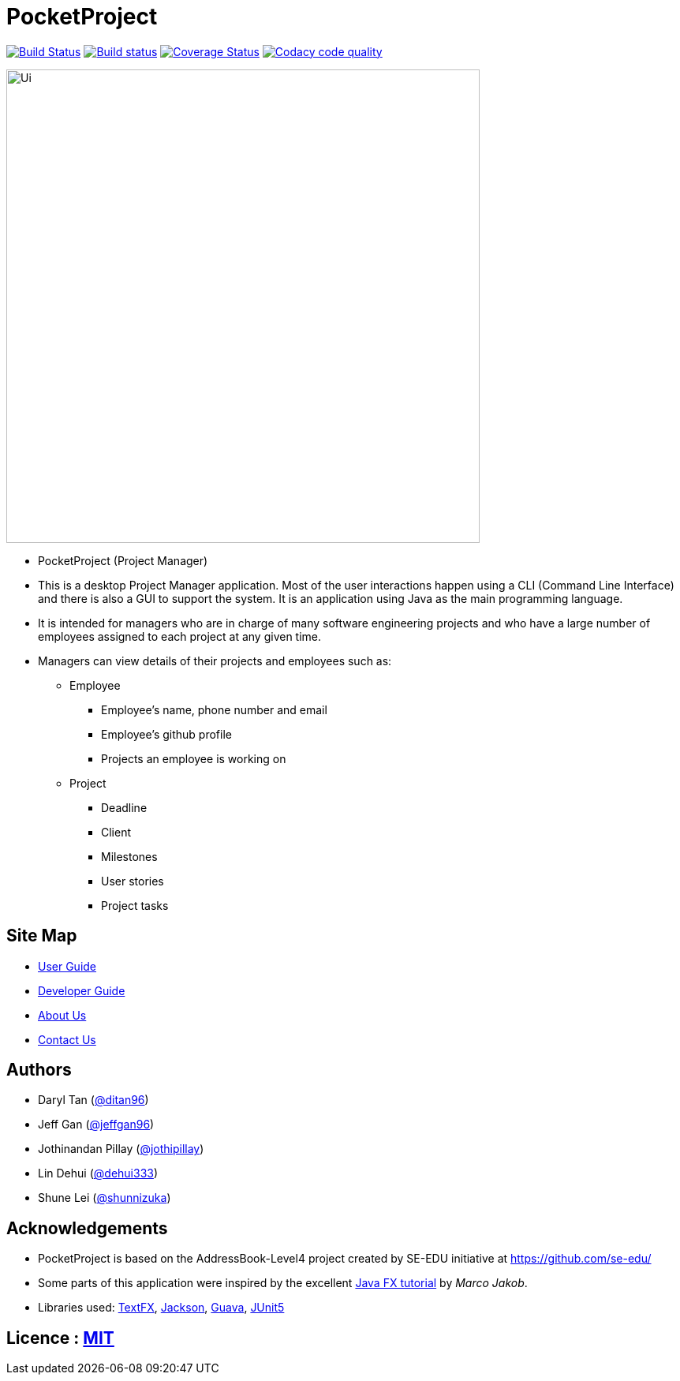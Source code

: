 = PocketProject
ifdef::env-github,env-browser[:relfileprefix: docs/]

https://travis-ci.org/cs2103-ay1819s2-w10-2/main[image:https://travis-ci.org/se-edu/addressbook-level4.svg?branch=master[Build Status]]
https://ci.appveyor.com/project/damithc/addressbook-level4[image:https://ci.appveyor.com/api/projects/status/3boko2x2vr5cc3w2?svg=true[Build status]]
https://coveralls.io/github/cs2103-ay1819s2-w10-2/main?branch=master[image:https://coveralls.io/repos/github/cs2103-ay1819s2-w10-2/main/badge.svg?branch=master[Coverage Status]]
image:https://api.codacy.com/project/badge/Grade/080dcd6a5aad4e0e9829b5856de10027["Codacy code quality", link="https://www.codacy.com/app/jothipillay/main?utm_source=github.com&amp;utm_medium=referral&amp;utm_content=cs2103-ay1819s2-w10-2/main&amp;utm_campaign=Badge_Grade"]

ifdef::env-github[]
image::docs/images/Ui.png[width="600"]
endif::[]

ifndef::env-github[]
image::images/Ui.png[width="600"]
endif::[]

* PocketProject (Project Manager)

* This is a desktop Project Manager application. Most of the user interactions happen using a CLI (Command Line Interface)
and there is   also a GUI to support the system. It is an application using Java as the main programming language.

* It is intended for managers who are in charge of many software engineering projects and who have a large number of
employees assigned to each project at any given time.

* Managers can view details of their projects and employees such as:
** Employee
*** Employee's name, phone number and email
*** Employee's github profile
*** Projects an employee is working on

** Project
*** Deadline
*** Client
*** Milestones
*** User stories
*** Project tasks

== Site Map

* <<UserGuide#, User Guide>>
* <<DeveloperGuide#, Developer Guide>>
* <<AboutUs#, About Us>>
* <<ContactUs#, Contact Us>>

== Authors

* Daryl Tan (https://github.com/ditan96[@ditan96])
* Jeff Gan (https://github.com/jeffgan96[@jeffgan96])
* Jothinandan Pillay (https://github.com/jothipillay[@jothipillay])
* Lin Dehui (https://github.com/dehui333[@dehui333])
* Shune Lei (https://github.com/shunnizuka[@shunnizuka])

== Acknowledgements

* PocketProject is based on the AddressBook-Level4 project created by SE-EDU initiative at https://github.com/se-edu/
* Some parts of this application were inspired by the excellent
http://code.makery.ch/library/javafx-8-tutorial/[Java FX tutorial] by _Marco Jakob_.
* Libraries used: https://github.com/TestFX/TestFX[TextFX], https://github.com/FasterXML/jackson[Jackson],
https://github.com/google/guava[Guava], https://github.com/junit-team/junit5[JUnit5]

== Licence : link:LICENSE[MIT]
